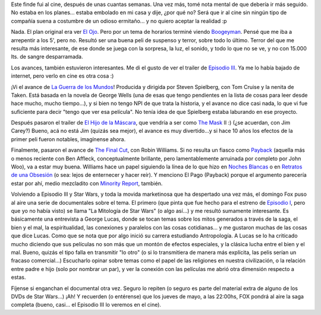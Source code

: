 .. title: Un poco de cine
.. slug: un_poco_de_cine
.. date: 2005-05-02 01:32:10 UTC-03:00
.. tags: Cine
.. category: 
.. link: 
.. description: 
.. type: text
.. author: cHagHi
.. from_wp: True

Este finde fui al cine, después de unas cuantas semanas. Una vez más,
tomé nota mental de que debería ir más seguido. No estaba en los
planes... estaba embolado en mi casa y dije, ¿por qué no? Será que ir al
cine sin ningún tipo de compañía suena a costumbre de un odioso
ermitaño... y no quiero aceptar la realidad :p

Nada. El plan original era ver `El Ojo`_. Pero por un tema de horarios
terminé viendo `Boogeyman`_. Pensé que me iba a arrepentir a los 5',
pero no. Resultó ser una buena peli de suspenso y terror, sobre todo lo
último. Terror del que me resulta más interesante, de ese donde se juega
con la sorpresa, la luz, el sonido, y todo lo que no se ve, y no con
15.000 lts. de sangre desparramada.

Los avances, también estuvieron interesantes. Me di el gusto de ver el
trailer de `Episodio III`_. Ya me lo había bajado de internet, pero
verlo en cine es otra cosa :)

¡Vi el avance de `La Guerra de los Mundos`_! Producida y dirigida por
Steven Spielberg, con Tom Cruise y la nenita de Taken. Está basada en la
novela de George Wells (una de esas que tengo pendientes en la lista de
cosas para leer desde hace mucho, mucho tiempo...), y si bien no tengo
NPI de que trata la historia, y el avance no dice casi nada, lo que vi
fue suficiente para decir "tengo que ver esa película". No tenía idea de
que Spielberg estaba laburando en ese proyecto.

Después pasaron el trailer de `El Hijo de la Máscara`_, que vendría a
ser como `The Mask`_ II :) (¿se acuerdan, con Jim Carey?) Bueno, acá no
está Jim (quizás sea mejor), el avance es muy divertido...y si hace 10
años los efectos de la primer peli fueron notables, imagínense ahora.

Finalmente, pasaron el avance de `The Final Cut`_, con Robin Williams.
Si no resulta un fiasco como `Payback`_ (aquella más o menos reciente
con Ben Affleck, conceptualmente brillante, pero lamentablemente
arruinada por completo por John Woo), va a estar muy buena. Williams
hace un papel siguiendo la línea de lo que hizo en `Noches Blancas`_ o
en `Retratos de una Obsesión`_ (o sea: lejos de enternecer y hacer
reír). Y menciono El Pago (Payback) porque el argumento parecería estar
por ahí, medio mezcladito con `Minority Report`_, también.

Volviendo a Episodio III y Star Wars, y toda la movida marketinosa que
ha despertado una vez más, el domingo Fox puso al aire una serie de
documentales sobre el tema. El primero (que pinta que fue hecho para el
estreno de `Episodio I`_, pero que yo no había visto) se llama "La
Mitología de Star Wars" (o algo así...) y me resultó sumamente
interesante. Es básicamente una entrevista a George Lucas, donde se
tocan temas sobre los mitos generados a través de la saga, el bien y el
mal, la espiritualidad, las conexiones y paralelos con las cosas
cotidianas... y me gustaron muchas de las cosas que dice Lucas. Como que
se nota que por algo inició su carrera estudiando Antropología. A Lucas
se lo ha criticado mucho diciendo que sus películas no son más que un
montón de efectos especiales, y la clásica lucha entre el bien y el mal.
Bueno, quizás el tipo falla en transmitir "lo otro" (o si lo
transmitiera de manera más explícita, las pelis serían un fracaso
comercial...) Escucharlo opinar sobre temas como el papel de las
religiones en nuestra civilización, o la relación entre padre e hijo
(solo por nombrar un par), y ver la conexión con las películas me abrió
otra dimensión respecto a estas.

Fíjense si enganchan el documental otra vez. Seguro lo repiten (o
seguro es parte del material extra de alguno de los DVDs de Star
Wars...) ¡Ah! Y recuerden (o entérense) que los jueves de mayo, a las
22:00hs, FOX pondrá al aire la saga completa (bueno, casi... el Episodio
III lo veremos en el cine).

.. _El Ojo: http://www.imdb.com/title/tt0325655/
.. _Boogeyman: http://www.imdb.com/title/tt0357507/
.. _Episodio III: http://www.imdb.com/title/tt0121766/
.. _La Guerra de los Mundos: http://www.imdb.com/title/tt0407304/
.. _El Hijo de la Máscara: http://www.imdb.com/title/tt0362165/
.. _The Mask: http://www.imdb.com/title/tt0110475/
.. _The Final Cut: http://www.imdb.com/title/tt0364343/
.. _Payback: http://www.imdb.com/title/tt0120784/
.. _Noches Blancas: http://www.imdb.com/title/tt0278504/
.. _Retratos de una Obsesión: http://www.imdb.com/title/tt0265459/
.. _Minority Report: http://www.imdb.com/title/tt0181689/
.. _Episodio I: http://www.imdb.com/title/tt0120915/
